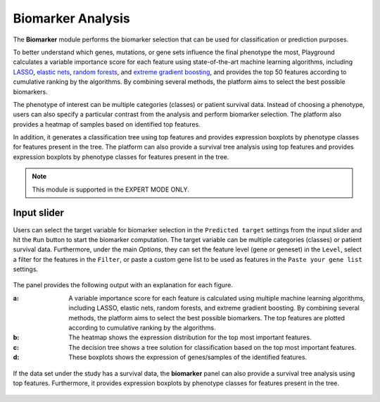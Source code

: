 .. _Biomarker:

Biomarker Analysis
================================================================================
The **Biomarker** module performs the biomarker selection that can be used for 
classification or prediction purposes.

To better understand which genes, mutations, or gene sets influence the final 
phenotype the most, Playground calculates a variable importance score for each 
feature using state-of-the-art machine learning algorithms, including 
`LASSO <https://www.ncbi.nlm.nih.gov/pubmed/20808728>`__, 
`elastic nets <https://statweb.stanford.edu/~candes/papers/DantzigSelector.pdf>`__, 
`random forests <https://www.stat.berkeley.edu/~breiman/randomforest2001.pdf>`__, and
`extreme gradient boosting <https://www.kdd.org/kdd2016/papers/files/rfp0697-chenAemb.pdf>`__, 
and provides the top 50 features according to cumulative ranking by the algorithms.
By combining several methods, the platform aims to select the best possible biomarkers.

The phenotype of interest can be multiple categories (classes) or patient survival
data. Instead of choosing a phenotype, users can also specify a particular contrast
from the analysis and perform biomarker selection. The platform also provides a
heatmap of samples based on identified top features.

In addition, it generates a classification tree using top features and provides 
expression boxplots by phenotype classes for features present in the tree. 
The platform can also provide a survival tree analysis using top features and 
provides expression boxplots by phenotype classes for features present in the tree.

.. note::

    This module is supported in the EXPERT MODE ONLY.


Input slider
--------------------------------------------------------------------------------
Users can select the target variable for biomarker selection in the
``Predicted target`` settings from the input slider and hit the ``Run`` button
to start the biomarker computation. The target variable can be multiple 
categories (classes) or patient survival data.
Furthermore, under the main *Options*, 
they can set the feature level (gene or geneset) in the ``Level``, 
select a filter for the features in the ``Filter``, or
paste a custom gene list to be used as features in the
``Paste your gene list`` settings.

.. figure:: figures/psc9.0.png
    :align: center
    :width: 30%

The panel provides the following output with an explanation for each figure.

:**a**: A variable importance score for each feature is calculated using multiple 
        machine learning algorithms, including LASSO, elastic nets, random forests,
        and extreme gradient boosting. By combining several methods, the platform 
        aims to select the best possible biomarkers. The top features are plotted 
        according to cumulative ranking by the algorithms.
        
:**b**: The heatmap shows the expression distribution for the top most important 
        features. 
        
        
:**c**: The decision tree shows a tree solution for classification based on the top most important features.
        
:**d**: These boxplots shows the expression of genes/samples of the identified features.

.. figure:: figures/psc9.1.png
    :align: center
    :width: 100%

If the data set under the study has a survival data, the  **biomarker** panel can also 
provide a survival tree analysis using top features. Furthermore, it provides expression
boxplots by phenotype classes for features present in the tree.

.. figure:: figures/ug.031.png
    :align: center
    :width: 100%


